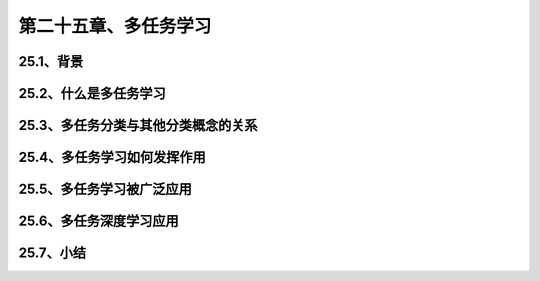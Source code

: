 第二十五章、多任务学习
=======================================================================

25.1、背景
---------------------------------------------------------------------
25.2、什么是多任务学习
---------------------------------------------------------------------
25.3、多任务分类与其他分类概念的关系
---------------------------------------------------------------------
25.4、多任务学习如何发挥作用
---------------------------------------------------------------------
25.5、多任务学习被广泛应用
---------------------------------------------------------------------
25.6、多任务深度学习应用
---------------------------------------------------------------------
25.7、小结
---------------------------------------------------------------------